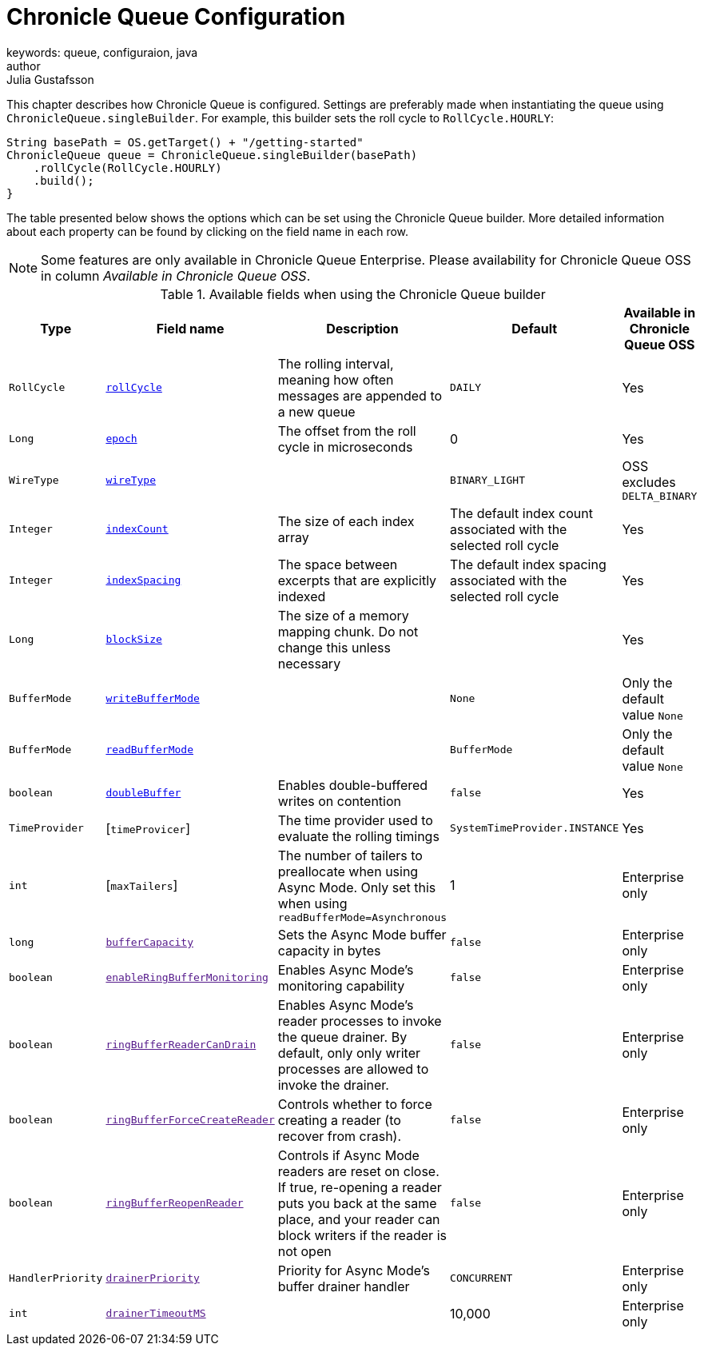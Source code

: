 = Chronicle Queue Configuration
keywords: queue, configuraion, java
author: Julia Gustafsson
:reftext: Chronicle Queue Configuration
:navtitle: Chronicle Queue Configuration
:source-highlighter: highlight.js

This chapter describes how Chronicle Queue is configured. Settings are preferably made when instantiating the queue using `ChronicleQueue.singleBuilder`. For example, this builder sets the roll cycle to `RollCycle.HOURLY`:

[source, java]
----
String basePath = OS.getTarget() + "/getting-started"
ChronicleQueue queue = ChronicleQueue.singleBuilder(basePath)
    .rollCycle(RollCycle.HOURLY)
    .build();
}
----

The table presented below shows the options which can be set using the Chronicle Queue builder. More detailed information about each property can be found by clicking on the field name in each row.

NOTE: Some features are only available in Chronicle Queue Enterprise. Please availability for Chronicle Queue OSS in column _Available in Chronicle Queue OSS_.

.Available fields when using the Chronicle Queue builder
|===
| Type | Field name | Description | Default | Available in Chronicle Queue OSS

| `RollCycle` | xref:roll-cycle.adoc[`rollCycle`] | The rolling interval, meaning how often messages are appended to a new queue | `DAILY` | Yes
| `Long` | xref:roll-cycle.adoc#epoch[`epoch`] | The offset from the roll cycle in microseconds | 0 | Yes
| `WireType` | xref:wire-type.adoc[`wireType`] |  | `BINARY_LIGHT` | OSS excludes `DELTA_BINARY`
| `Integer` | xref:index-count.adoc[`indexCount`] | The size of each index array  | The default index count associated with the selected roll cycle | Yes
| `Integer`| xref:index-spacing.adoc[`indexSpacing`] | The space between excerpts that are explicitly indexed | The default index spacing associated with the selected roll cycle | Yes
| `Long` | xref:block-size.adoc[`blockSize`] | The size of a memory mapping chunk. Do not change this unless necessary |  | Yes
| `BufferMode` | xref:buffer-modes.adoc[`writeBufferMode`] | | `None` | Only the default value `None`
| `BufferMode` | xref:buffer-modes.adoc[`readBufferMode`] | | `BufferMode` | Only the default value `None`
| `boolean` | xref:double-buffer.adoc[`doubleBuffer`] | Enables double-buffered writes on contention | `false` | Yes
| `TimeProvider` | [`timeProvicer`] | The time provider used to evaluate the rolling timings | `SystemTimeProvider.INSTANCE` | Yes
| `int` | [`maxTailers`] | The number of tailers to preallocate when using Async Mode. Only set this when using `readBufferMode=Asynchronous` | 1 | Enterprise only
| `long` | link:[`bufferCapacity`] | Sets the Async Mode buffer capacity in bytes | `false` | Enterprise only
| `boolean` | link:[`enableRingBufferMonitoring`] | Enables Async Mode's monitoring capability | `false` | Enterprise only
| `boolean` | link:[`ringBufferReaderCanDrain`] | Enables Async Mode's reader processes to invoke the queue drainer. By default, only only writer processes are allowed to invoke the drainer. | `false` | Enterprise only
| `boolean` | link:[`ringBufferForceCreateReader`] | Controls whether to force creating a reader (to recover from crash). | `false` | Enterprise only
| `boolean` | link:[`ringBufferReopenReader`] | Controls if Async Mode readers are reset on close. If true, re-opening a reader puts you back at the same place, and your reader can block writers if the reader is not open | `false` | Enterprise only
| `HandlerPriority` | link:[`drainerPriority`] | Priority for Async Mode's buffer drainer handler | `CONCURRENT` | Enterprise only
| `int` | link:[`drainerTimeoutMS`] |  | 10,000 | Enterprise only
|===
